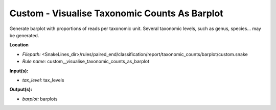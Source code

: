 Custom - Visualise Taxonomic Counts As Barplot
--------------------------------------------------

Generate barplot with proportions of reads per taxonomic unit. Several taxonomic levels,
such as genus, species... may be generated.

**Location**

- *Filepath:* <SnakeLines_dir>/rules/paired_end/classification/report/taxonomic_counts/barplot/custom.snake
- *Rule name:* custom__visualise_taxonomic_counts_as_barplot

**Input(s):**

- *tax_level:* tax_levels

**Output(s):**

- *barplot:* barplots

